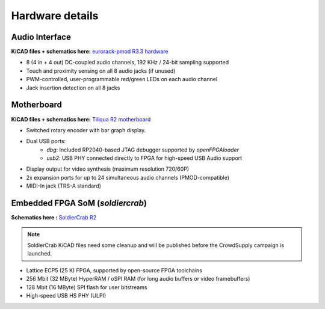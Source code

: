 Hardware details
################

.. image:: _static/tiliqua_disassembled.png
  :width: 800

Audio Interface
---------------

**KiCAD files + schematics here:** `eurorack-pmod R3.3 hardware <https://github.com/apfelaudio/eurorack-pmod/tree/master/hardware/schematics>`_

- 8 (4 in + 4 out) DC-coupled audio channels, 192 KHz / 24-bit sampling supported
- Touch and proximity sensing on all 8 audio jacks (if unused)
- PWM-controlled, user-programmable red/green LEDs on each audio channel
- Jack insertion detection on all 8 jacks

Motherboard
-----------

**KiCAD files + schematics here:** `Tiliqua R2 motherboard <https://github.com/apfelaudio/tiliqua/tree/main/hardware>`_

- Switched rotary encoder with bar graph display.
- Dual USB ports:
    - `dbg`: Included RP2040-based JTAG debugger supported by `openFPGAloader`
    - `usb2`: USB PHY connected directly to FPGA for high-speed USB Audio support
- Display output for video synthesis (maximum resolution 720/60P)
- 2x expansion ports for up to 24 simultaneous audio channels (PMOD-compatible)
- MIDI-In jack (TRS-A standard)

Embedded FPGA SoM (`soldiercrab`)
---------------------------------

**Schematics here :** `SoldierCrab R2 <https://github.com/apfelaudio/tiliqua/tree/main/hardware/schematics>`_

.. note::

    SoldierCrab KiCAD files need some cleanup and will be published before the
    CrowdSupply campaign is launched.

- Lattice ECP5 (25 K) FPGA, supported by open-source FPGA toolchains
- 256 Mbit (32 MByte) HyperRAM / oSPI RAM (for long audio buffers or video framebuffers)
- 128 Mbit (16 MByte) SPI flash for user bitstreams
- High-speed USB HS PHY (ULPI)
